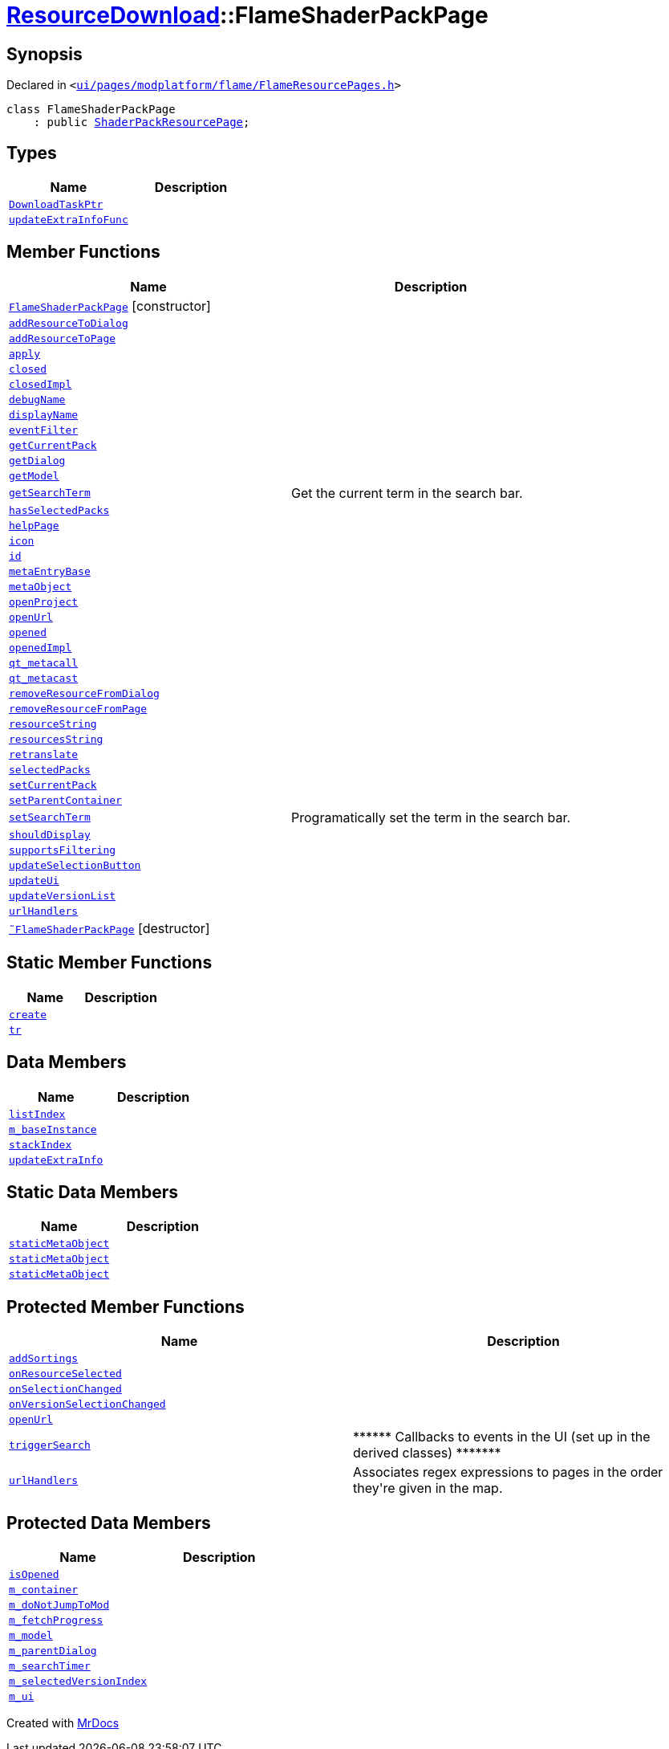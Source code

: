 [#ResourceDownload-FlameShaderPackPage]
= xref:ResourceDownload.adoc[ResourceDownload]::FlameShaderPackPage
:relfileprefix: ../
:mrdocs:


== Synopsis

Declared in `&lt;https://github.com/PrismLauncher/PrismLauncher/blob/develop/launcher/ui/pages/modplatform/flame/FlameResourcePages.h#L158[ui&sol;pages&sol;modplatform&sol;flame&sol;FlameResourcePages&period;h]&gt;`

[source,cpp,subs="verbatim,replacements,macros,-callouts"]
----
class FlameShaderPackPage
    : public xref:ResourceDownload/ShaderPackResourcePage.adoc[ShaderPackResourcePage];
----

== Types
[cols=2]
|===
| Name | Description 

| xref:ResourceDownload/ResourcePage/DownloadTaskPtr.adoc[`DownloadTaskPtr`] 
| 

| xref:BasePage/updateExtraInfoFunc.adoc[`updateExtraInfoFunc`] 
| 

|===
== Member Functions
[cols=2]
|===
| Name | Description 

| xref:ResourceDownload/FlameShaderPackPage/2constructor.adoc[`FlameShaderPackPage`]         [.small]#[constructor]#
| 

| xref:ResourceDownload/ResourcePage/addResourceToDialog.adoc[`addResourceToDialog`] 
| 

| xref:ResourceDownload/ResourcePage/addResourceToPage.adoc[`addResourceToPage`] 
| 
| xref:BasePage/apply.adoc[`apply`] 
| 

| xref:BasePage/closed.adoc[`closed`] 
| 

| xref:BasePage/closedImpl.adoc[`closedImpl`] 
| 

| xref:ResourceDownload/ResourcePage/debugName.adoc[`debugName`] 
| 
| xref:BasePage/displayName.adoc[`displayName`] 
| 
| xref:ResourceDownload/ResourcePage/eventFilter.adoc[`eventFilter`] 
| 

| xref:ResourceDownload/ResourcePage/getCurrentPack.adoc[`getCurrentPack`] 
| 

| xref:ResourceDownload/ResourcePage/getDialog.adoc[`getDialog`] 
| 

| xref:ResourceDownload/ResourcePage/getModel.adoc[`getModel`] 
| 

| xref:ResourceDownload/ResourcePage/getSearchTerm.adoc[`getSearchTerm`] 
| Get the current term in the search bar&period;



| xref:ResourceDownload/ResourcePage/hasSelectedPacks.adoc[`hasSelectedPacks`] 
| 

| xref:BasePage/helpPage.adoc[`helpPage`] 
| 
| xref:BasePage/icon.adoc[`icon`] 
| 
| xref:BasePage/id.adoc[`id`] 
| 
| xref:ResourceDownload/ResourcePage/metaEntryBase.adoc[`metaEntryBase`] 
| 
| xref:ResourceDownload/ResourcePage/metaObject.adoc[`metaObject`] 
| 
| xref:ResourceDownload/ResourcePage/openProject.adoc[`openProject`] 
| 

| xref:ResourceDownload/FlameShaderPackPage/openUrl.adoc[`openUrl`] 
| 

| xref:BasePage/opened.adoc[`opened`] 
| 

| xref:BasePage/openedImpl.adoc[`openedImpl`] 
| 
| xref:ResourceDownload/ResourcePage/qt_metacall.adoc[`qt&lowbar;metacall`] 
| 
| xref:ResourceDownload/ResourcePage/qt_metacast.adoc[`qt&lowbar;metacast`] 
| 
| xref:ResourceDownload/ResourcePage/removeResourceFromDialog.adoc[`removeResourceFromDialog`] 
| 

| xref:ResourceDownload/ResourcePage/removeResourceFromPage.adoc[`removeResourceFromPage`] 
| 

| xref:ResourceDownload/ResourcePage/resourceString.adoc[`resourceString`] 
| 
| xref:ResourceDownload/ResourcePage/resourcesString.adoc[`resourcesString`] 
| 
| xref:BasePage/retranslate.adoc[`retranslate`] 
| 
| xref:ResourceDownload/ResourcePage/selectedPacks.adoc[`selectedPacks`] 
| 

| xref:ResourceDownload/ResourcePage/setCurrentPack.adoc[`setCurrentPack`] 
| 

| xref:BasePage/setParentContainer.adoc[`setParentContainer`] 
| 

| xref:ResourceDownload/ResourcePage/setSearchTerm.adoc[`setSearchTerm`] 
| Programatically set the term in the search bar&period;



| xref:BasePage/shouldDisplay.adoc[`shouldDisplay`] 
| 
| xref:ResourceDownload/ResourcePage/supportsFiltering.adoc[`supportsFiltering`] 
| 
| xref:ResourceDownload/ResourcePage/updateSelectionButton.adoc[`updateSelectionButton`] 
| 

| xref:ResourceDownload/ResourcePage/updateUi.adoc[`updateUi`] 
| 

| xref:ResourceDownload/ResourcePage/updateVersionList.adoc[`updateVersionList`] 
| 

| xref:ResourceDownload/ShaderPackResourcePage/urlHandlers.adoc[`urlHandlers`] 
| 

| xref:ResourceDownload/FlameShaderPackPage/2destructor.adoc[`&tilde;FlameShaderPackPage`] [.small]#[destructor]#
| 

|===
== Static Member Functions
[cols=2]
|===
| Name | Description 

| xref:ResourceDownload/ShaderPackResourcePage/create.adoc[`create`] 
| 
| xref:ResourceDownload/ResourcePage/tr.adoc[`tr`] 
| 
|===
== Data Members
[cols=2]
|===
| Name | Description 

| xref:BasePage/listIndex.adoc[`listIndex`] 
| 

| xref:ResourceDownload/ResourcePage/m_baseInstance.adoc[`m&lowbar;baseInstance`] 
| 

| xref:BasePage/stackIndex.adoc[`stackIndex`] 
| 

| xref:BasePage/updateExtraInfo.adoc[`updateExtraInfo`] 
| 

|===
== Static Data Members
[cols=2]
|===
| Name | Description 

| xref:ResourceDownload/ResourcePage/staticMetaObject.adoc[`staticMetaObject`] 
| 

| xref:ResourceDownload/ShaderPackResourcePage/staticMetaObject.adoc[`staticMetaObject`] 
| 

| xref:ResourceDownload/FlameShaderPackPage/staticMetaObject.adoc[`staticMetaObject`] 
| 

|===

== Protected Member Functions
[cols=2]
|===
| Name | Description 

| xref:ResourceDownload/ResourcePage/addSortings.adoc[`addSortings`] 
| 

| xref:ResourceDownload/ResourcePage/onResourceSelected.adoc[`onResourceSelected`] 
| 

| xref:ResourceDownload/ResourcePage/onSelectionChanged.adoc[`onSelectionChanged`] 
| 

| xref:ResourceDownload/ResourcePage/onVersionSelectionChanged.adoc[`onVersionSelectionChanged`] 
| 

| xref:ResourceDownload/ResourcePage/openUrl.adoc[`openUrl`] 
| 

| xref:ResourceDownload/ResourcePage/triggerSearch.adoc[`triggerSearch`] 
| &ast;&ast;&ast;&ast;&ast;&ast; Callbacks to events in the UI (set up in the derived classes) &ast;&ast;&ast;&ast;&ast;&ast;&ast;



| xref:ResourceDownload/ResourcePage/urlHandlers.adoc[`urlHandlers`] 
| Associates regex expressions to pages in the order they&apos;re given in the map&period;



|===
== Protected Data Members
[cols=2]
|===
| Name | Description 

| xref:BasePage/isOpened.adoc[`isOpened`] 
| 

| xref:BasePage/m_container.adoc[`m&lowbar;container`] 
| 

| xref:ResourceDownload/ResourcePage/m_doNotJumpToMod.adoc[`m&lowbar;doNotJumpToMod`] 
| 

| xref:ResourceDownload/ResourcePage/m_fetchProgress.adoc[`m&lowbar;fetchProgress`] 
| 

| xref:ResourceDownload/ResourcePage/m_model.adoc[`m&lowbar;model`] 
| 

| xref:ResourceDownload/ResourcePage/m_parentDialog.adoc[`m&lowbar;parentDialog`] 
| 

| xref:ResourceDownload/ResourcePage/m_searchTimer.adoc[`m&lowbar;searchTimer`] 
| 

| xref:ResourceDownload/ResourcePage/m_selectedVersionIndex.adoc[`m&lowbar;selectedVersionIndex`] 
| 

| xref:ResourceDownload/ResourcePage/m_ui.adoc[`m&lowbar;ui`] 
| 

|===




[.small]#Created with https://www.mrdocs.com[MrDocs]#
